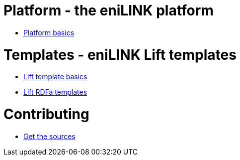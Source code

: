 = Platform - the eniLINK platform

* link:platform/index.html[Platform basics]

= Templates - eniLINK Lift templates

* link:templates/index.html[Lift template basics]
* link:templates/rdfa.html[Lift RDFa templates]

= Contributing

* link:contributing/sources/index.html[Get the sources]
